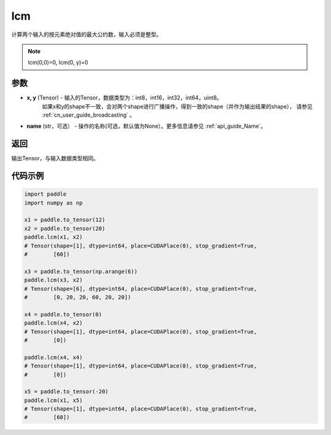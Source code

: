 .. _cn_api_paddle_tensor_lcm:

lcm
-------------------------------

.. py:function:: paddle.lcm(x, y, name=None)

计算两个输入的按元素绝对值的最大公约数，输入必须是整型。

.. note::

    lcm(0,0)=0, lcm(0, y)=0

参数
:::::::::

- **x, y**  (Tensor) - 输入的Tensor，数据类型为：int8，int16，int32，int64，uint8。
    如果x和y的shape不一致，会对两个shape进行广播操作，得到一致的shape（并作为输出结果的shape），
    请参见 :ref:`cn_user_guide_broadcasting` 。
- **name**  (str，可选） - 操作的名称(可选，默认值为None）。更多信息请参见 :ref:`api_guide_Name`。

返回
:::::::::

输出Tensor，与输入数据类型相同。

代码示例
:::::::::

.. code-block:: python

  import paddle
  import numpy as np
  
  x1 = paddle.to_tensor(12)
  x2 = paddle.to_tensor(20)
  paddle.lcm(x1, x2)
  # Tensor(shape=[1], dtype=int64, place=CUDAPlace(0), stop_gradient=True,
  #        [60])

  x3 = paddle.to_tensor(np.arange(6))
  paddle.lcm(x3, x2)
  # Tensor(shape=[6], dtype=int64, place=CUDAPlace(0), stop_gradient=True,
  #        [0, 20, 20, 60, 20, 20])

  x4 = paddle.to_tensor(0)
  paddle.lcm(x4, x2)
  # Tensor(shape=[1], dtype=int64, place=CUDAPlace(0), stop_gradient=True,
  #        [0])

  paddle.lcm(x4, x4)
  # Tensor(shape=[1], dtype=int64, place=CUDAPlace(0), stop_gradient=True,
  #        [0])
  
  x5 = paddle.to_tensor(-20)
  paddle.lcm(x1, x5)
  # Tensor(shape=[1], dtype=int64, place=CUDAPlace(0), stop_gradient=True,
  #        [60])
